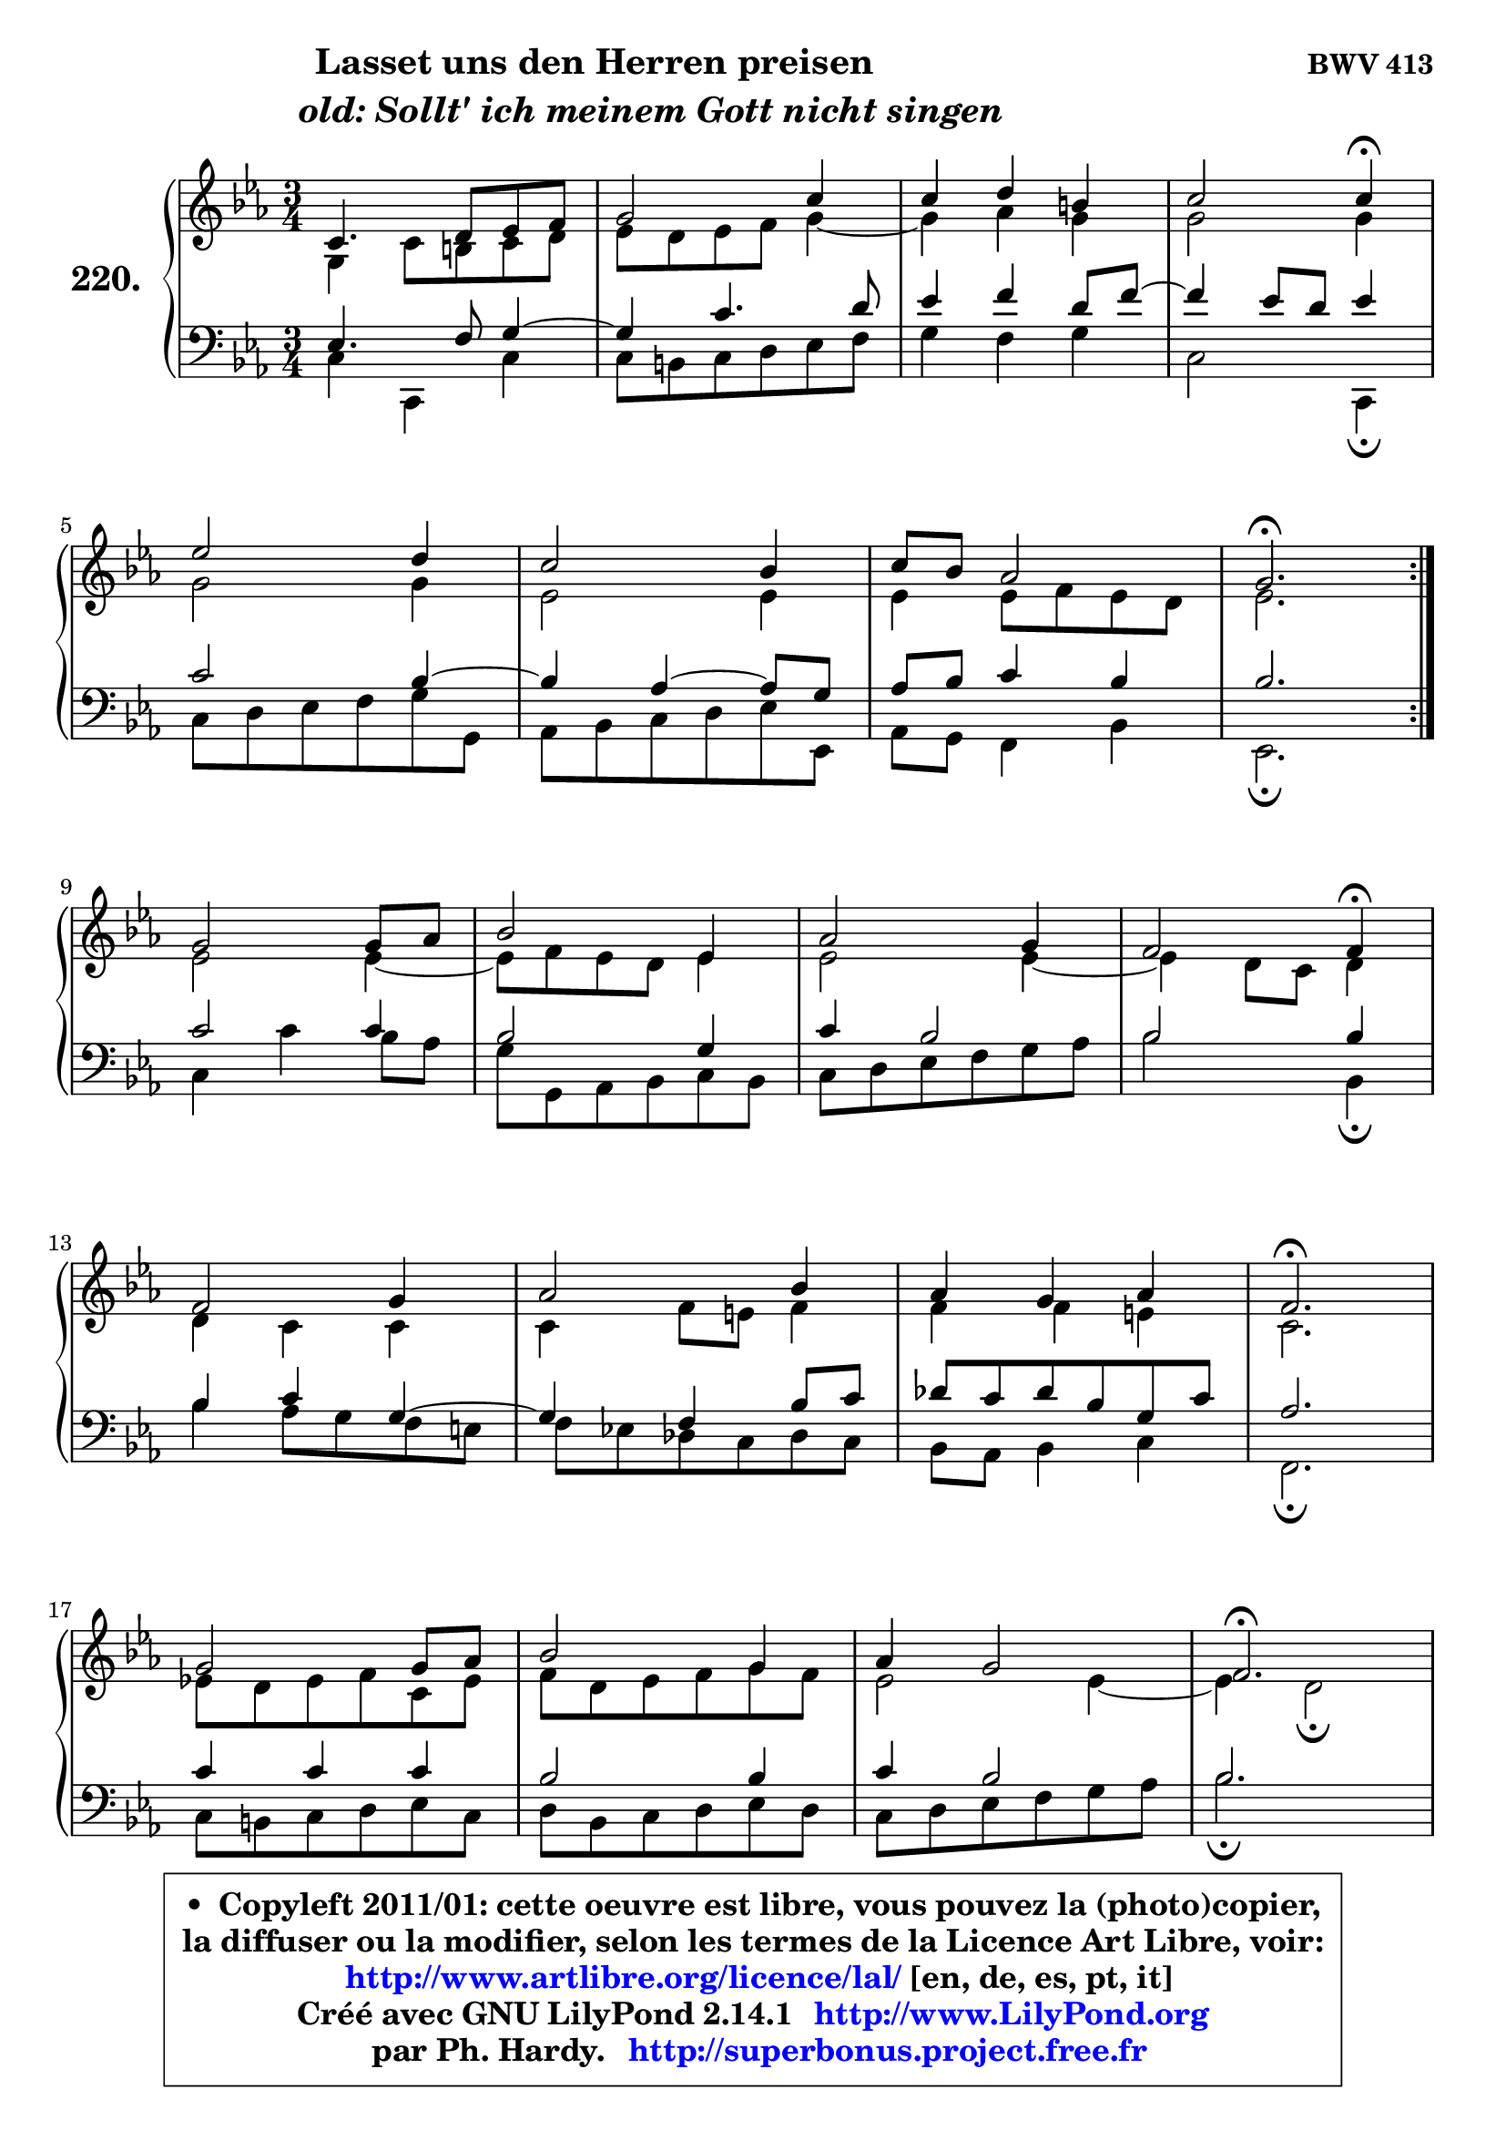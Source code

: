 
\version "2.14.1"

    \paper {
%	system-system-spacing #'padding = #0.1
%	score-system-spacing #'padding = #0.1
%	ragged-bottom = ##f
%	ragged-last-bottom = ##f
	}

    \header {
      opus = \markup { \bold "BWV 413" }
      piece = \markup { \hspace #9 \fontsize #2 \bold \column \center-align { \line { "Lasset uns den Herren preisen" }
                     \line { \hspace #9 \italic "old: Sollt' ich meinem Gott nicht singen" }
                 } }
      maintainer = "Ph. Hardy"
      maintainerEmail = "superbonus.project@free.fr"
      lastupdated = "2011/Jul/20"
      tagline = \markup { \fontsize #3 \bold "Free Art License" }
      copyright = \markup { \fontsize #3  \bold   \override #'(box-padding .  1.0) \override #'(baseline-skip . 2.9) \box \column { \center-align { \fontsize #-2 \line { • \hspace #0.5 Copyleft 2011/01: cette oeuvre est libre, vous pouvez la (photo)copier, } \line { \fontsize #-2 \line {la diffuser ou la modifier, selon les termes de la Licence Art Libre, voir: } } \line { \fontsize #-2 \with-url #"http://www.artlibre.org/licence/lal/" \line { \fontsize #1 \hspace #1.0 \with-color #blue http://www.artlibre.org/licence/lal/ [en, de, es, pt, it] } } \line { \fontsize #-2 \line { Créé avec GNU LilyPond 2.14.1 \with-url #"http://www.LilyPond.org" \line { \with-color #blue \fontsize #1 \hspace #1.0 \with-color #blue http://www.LilyPond.org } } } \line { \hspace #1.0 \fontsize #-2 \line {par Ph. Hardy. } \line { \fontsize #-2 \with-url #"http://superbonus.project.free.fr" \line { \fontsize #1 \hspace #1.0 \with-color #blue http://superbonus.project.free.fr } } } } } }

	  }

  guidemidi = {
	\repeat volta 2 {
        R2. |
        R2. |
        R2. |
        r2 \tempo 4 = 30 r4 \tempo 4 = 78 |
        R2. |
        R2. |
        R2. |
        \tempo 4 = 40 r2. \tempo 4 = 78 | } %fin du repeat
        R2. |
        R2. |
        R2. |
        r2 \tempo 4 = 30 r4 \tempo 4 = 78 |
        R2. |
        R2. |
        R2. |
        \tempo 4 = 40 r2. \tempo 4 = 78 |
        R2. |
        R2. |
        R2. |
        \tempo 4 = 40 r2. \tempo 4 = 78 |
        R2. |
        R2. |
        R2. |
        r2 \tempo 4 = 30 r4 \tempo 4 = 78 |
        R2. |
        R2. |
        R2. |
        \tempo 4 = 40 r2. \tempo 4 = 78 |
        R2. |
        R2. |
        R2. |
        \tempo 4 = 40 r2. |
	}

  upper = {
\displayLilyMusic \transpose d c {
	\time 3/4
	\key d \minor
	\clef treble
	\voiceOne
	<< { 
	% SOPRANO
	\set Voice.midiInstrument = "acoustic grand"
	\relative c' {
	\repeat volta 2 {
        d4. e8 f g |
        a2 d4 |
        d4 e cis |
        d2 d4\fermata |
\break
        f2 e4 |
        d2 c4 |
        d8 c bes2 |
        a2.\fermata | } %fin du repeat
\break
        a2 a8 bes |
        c2 f,4 |
        bes2 a4 |
        g2 g4\fermata |
\break
        g2 a4 |
        bes2 c4 |
        bes4 a bes |
        g2.\fermata |
\break
        a2 a8 bes |
        c2 a4 |
        bes4 a2 |
        g2.\fermata |
\break
        f2 f4 |
        f4 e f |
        g4 f g |
        a2 a4\fermata |
\break
        a2 g4 |
        a2 g4 |
        a4 b2 |
        c2.\fermata |
\break
        d2 e4 |
        f4. e8 d4 |
        d4 e cis |
        d2.\fermata |
        \bar "|."
	} % fin de relative
	}

	\context Voice="1" { \voiceTwo 
	% ALTO
	\set Voice.midiInstrument = "acoustic grand"
	\relative c' {
	\repeat volta 2 {
        a4 d8 cis d e |
        f8 e f g a4 ~ |
	a4 bes4 a |
        a2 a4 |
        a2 a4 |
        f2 f4 |
        f4 f8 g f e |
        f2. | } %fin du repeat
        f2 f4 ~ |
	f8 g8 f e f4 |
        f2 f4 ~ |
	f4 e8 d e4 |
        e4 d d |
        d4 g8 fis g4 |
        g4 g fis |
        d2. |
        f!8 e f g d f |
        g8 e f g a g |
        f2 f4 ~ |
	f4 e2\fermata |
        f4 c2 |
        d4 e d8 c |
        d4 c8 d e4 |
        f2 f4 |
        f2 g4 |
        g4 f e |
        f2 g4 |
        g2. |
        g4 a2 |
        a4. g8 f4 ~ |
	f4 e4 e8 g |
        fis2. |
        \bar "|."
	} % fin de relative
	\oneVoice
	} >>
}
	}

    lower = {
\transpose d c {
	\time 3/4
	\key d \minor
	\clef bass
	\voiceOne
	<< { 
	% TENOR
	\set Voice.midiInstrument = "acoustic grand"
	\relative c {
	\repeat volta 2 {
        f4. g8 a4 ~ |
	a4 d4. e8 |
        f4 g e8 g ~ |
	g4 f8 e f4 |
        d2 c4 ~ |
	c4 bes4 ~ bes8 a |
        bes8 c d4 c |
        c2. | } %fin du repeat
        d2 d4 |
        c2 a4 |
        d4 c2 |
        c2 c4 |
        c4 d a ~ |
	a4 g4 c8 d |
        es8 d es c a d |
        bes2. |
        d4 d d |
        c2 c4 |
        d4 c2 |
        c2. |
        c4 ~ c8 bes a g |
        a2 a4 |
        g4 a bes |
        c2 c4 |
        c2 c4 |
        c2 c4 |
        c4 d2 |
        e2. |
        bes4 f' e ~ |
	e4 d8 cis d c |
        bes4 bes a |
        a2. |
        \bar "|."
	} % fin de relative
	}
	\context Voice="1" { \voiceTwo 
	% BASS
	\set Voice.midiInstrument = "acoustic grand"
	\relative c {
	\repeat volta 2 {
        d4 d, d' |
        d8 cis d e f g |
        a4 g a |
        d,2 d,4\fermata |
        d'8 e f g a a, |
        bes8 c d e f f, |
        bes8 a g4 c |
        f,2.\fermata | } %fin du repeat
        d'4 d' c8 bes |
        a8 a, bes c d c |
        d8 e f g a bes |
        c2 c,4\fermata |
        c'4 bes8 a g fis |
        g8 f! es d es d |
        c8 bes c4 d |
        g,2.\fermata |
        d'8 cis d e f d |
        e8 c d e f e |
        d8 e f g a bes |
        c2.\fermata |
        a8 bes a g f e |
        d8 e d c bes a |
        bes8 g c bes a g |
        f2 f4\fermata |
        f8 a c f ~ f e |
        f8 g a bes c c, |
        f8 e d g f g |
        c,2.\fermata |
        g8 g' f e d cis |
        d8 f g a bes a |
        g8 f g e a8 a, |
        d2.\fermata |
        \bar "|."
	} % fin de relative
	\oneVoice
	} >>
}
	}


    \score { 

	\new PianoStaff <<
	\set PianoStaff.instrumentName = \markup { \bold \huge "220." }
	\new Staff = "upper" \upper
	\new Staff = "lower" \lower
	>>

    \layout {
%	ragged-last = ##f
	   }

         } % fin de score

  \score {
    \unfoldRepeats { << \guidemidi \upper \lower >> }
    \midi {
    \context {
     \Staff
      \remove "Staff_performer"
               }

     \context {
      \Voice
       \consists "Staff_performer"
                }

     \context { 
      \Score
      tempoWholesPerMinute = #(ly:make-moment 78 4)
		}
	    }
	}


